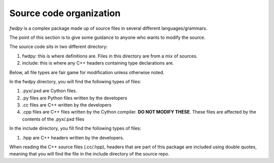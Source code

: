 Source code organization
============================================

*fwdpy* is a complex package made up of source files in several different languages/grammars.

The point of this section is to give some guidance to anyone who wants to modify the source.

The source code sits in two different directory:

1. fwdpy: this is where definitions are.  Files in this directory are from a mix of sources.
2. include: this is where any C++ headers containing type declarations are.

Below, all file types are fair game for modification unless otherwise noted.
   
In the fwdpy directory, you will find the following types of files:

1. .pyx/.pxd are Cython files.
2. .py files are Python files written by the developers
3. .cc files are C++ written by the developers
4. .cpp files are C++ files written by the Cython compiler.  **DO NOT MODIFY THESE**.  These files are affected by the contents of the .pyx/.pxd files

In the include directory, you fill find the following types of files:

1. .hpp are C++ headers written by the developers.

When reading the C++ source files (.cc/.hpp), headers that are part of this package are included using double quotes, meaning that you will find the file in the include directory of the source repo.
   
